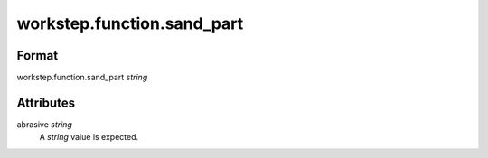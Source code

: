 workstep.function.sand_part
===========================

''''''
Format
''''''

workstep.function.sand_part *string*

''''''''''
Attributes
''''''''''

abrasive *string*
    A *string* value is expected.
    
    
